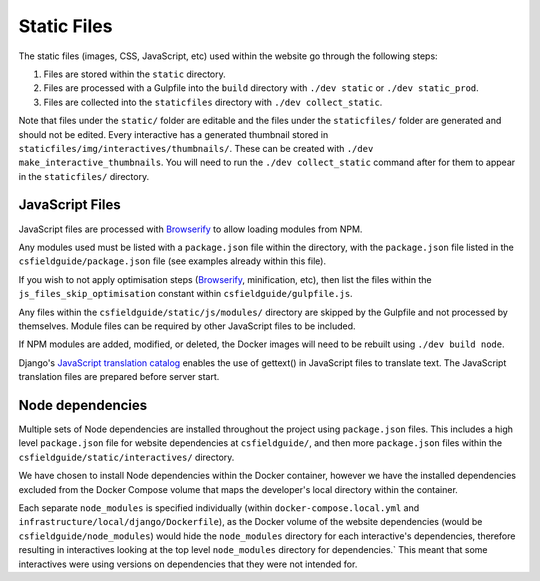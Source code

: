 .. _static files:

Static Files
##############################################################################

The static files (images, CSS, JavaScript, etc) used within the website go through the following steps:

1. Files are stored within the ``static`` directory.
2. Files are processed with a Gulpfile into the ``build`` directory with ``./dev static`` or ``./dev static_prod``.
3. Files are collected into the ``staticfiles`` directory with ``./dev collect_static``.

Note that files under the ``static/`` folder are editable and the files under the ``staticfiles/`` folder are generated and should not be edited.
Every interactive has a generated thumbnail stored in ``staticfiles/img/interactives/thumbnails/``.
These can be created with ``./dev make_interactive_thumbnails``.
You will need to run the ``./dev collect_static`` command after for them to appear in the ``staticfiles/`` directory.

JavaScript Files
==============================================================================

JavaScript files are processed with `Browserify <http://browserify.org/>`_ to allow loading modules from NPM.

Any modules used must be listed with a ``package.json`` file within the directory, with the ``package.json`` file listed in the ``csfieldguide/package.json`` file (see examples already within this file).

If you wish to not apply optimisation steps (`Browserify <http://browserify.org/>`_, minification, etc), then list the files within the ``js_files_skip_optimisation`` constant within ``csfieldguide/gulpfile.js``.

Any files within the ``csfieldguide/static/js/modules/`` directory are skipped by the Gulpfile and not processed by themselves.
Module files can be required by other JavaScript files to be included.

If NPM modules are added, modified, or deleted, the Docker images will need to be rebuilt using ``./dev build node``.

Django's `JavaScript translation catalog <https://docs.djangoproject.com/en/1.11/topics/i18n/translation/#internationalization-in-javascript-code>`_ enables the use of gettext() in JavaScript files to translate text.
The JavaScript translation files are prepared before server start.

Node dependencies
==============================================================================

Multiple sets of Node dependencies are installed throughout the project using ``package.json`` files.
This includes a high level ``package.json`` file for website dependencies at ``csfieldguide/``, and then more ``package.json`` files within the ``csfieldguide/static/interactives/`` directory.

We have chosen to install Node dependencies within the Docker container, however we have the installed dependencies excluded from the Docker Compose volume that maps the developer's local directory within the container.

Each separate ``node_modules`` is specified individually (within ``docker-compose.local.yml`` and ``infrastructure/local/django/Dockerfile``), as the Docker volume of the website dependencies (would be ``csfieldguide/node_modules``) would hide the ``node_modules`` directory for each interactive's dependencies, therefore resulting in interactives looking at the top level ``node_modules`` directory for dependencies.`
This meant that some interactives were using versions on dependencies that they were not intended for.
